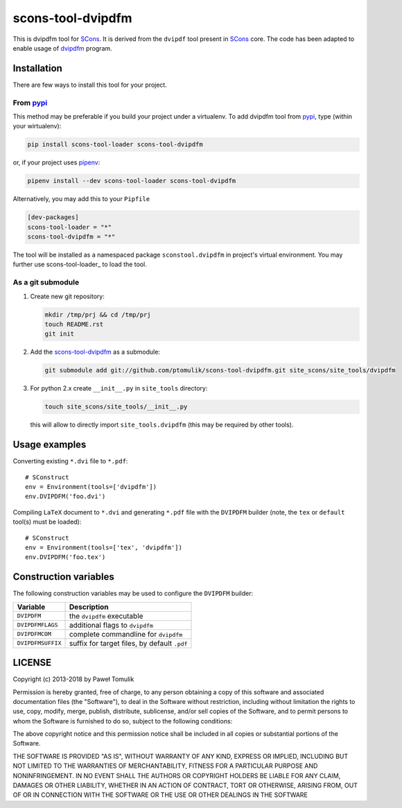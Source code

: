 scons-tool-dvipdfm
==================

.. image:: https://badge.fury.io/py/scons-tool-dvipdfm.svg
    :target: https://badge.fury.io/py/scons-tool-dvipdfm
    :alt: PyPi package version

.. image:: https://travis-ci.org/ptomulik/scons-tool-dvipdfm.svg?branch=master
    :target: https://travis-ci.org/ptomulik/scons-tool-dvipdfm
    :alt: Travis CI build status

.. image:: https://ci.appveyor.com/api/projects/status/github/ptomulik/scons-tool-dvipdfm?svg=true
    :target: https://ci.appveyor.com/project/ptomulik/scons-tool-dvipdfm

This is dvipdfm tool for `SCons`_. It is derived from the ``dvipdf`` tool
present in `SCons`_ core. The code has been adapted to enable usage of
`dvipdfm`_ program.

Installation
------------

There are few ways to install this tool for your project.

From pypi_
^^^^^^^^^^

This method may be preferable if you build your project under a virtualenv. To
add dvipdfm tool from pypi_, type (within your wirtualenv):

.. code-block:: shell

   pip install scons-tool-loader scons-tool-dvipdfm

or, if your project uses pipenv_:

.. code-block:: shell

   pipenv install --dev scons-tool-loader scons-tool-dvipdfm

Alternatively, you may add this to your ``Pipfile``

.. code-block::

   [dev-packages]
   scons-tool-loader = "*"
   scons-tool-dvipdfm = "*"


The tool will be installed as a namespaced package ``sconstool.dvipdfm``
in project's virtual environment. You may further use scons-tool-loader_
to load the tool.

As a git submodule
^^^^^^^^^^^^^^^^^^

#. Create new git repository:

   .. code-block:: shell

      mkdir /tmp/prj && cd /tmp/prj
      touch README.rst
      git init

#. Add the `scons-tool-dvipdfm`_ as a submodule:

   .. code-block:: shell

      git submodule add git://github.com/ptomulik/scons-tool-dvipdfm.git site_scons/site_tools/dvipdfm

#. For python 2.x create ``__init__.py`` in ``site_tools`` directory:

   .. code-block:: shell

      touch site_scons/site_tools/__init__.py

   this will allow to directly import ``site_tools.dvipdfm`` (this may be required by other tools).


Usage examples
--------------

Converting existing ``*.dvi`` file to ``*.pdf``::

    # SConstruct
    env = Environment(tools=['dvipdfm'])
    env.DVIPDFM('foo.dvi')

Compiling ``LaTeX`` document to ``*.dvi`` and generating ``*.pdf`` file with
the ``DVIPDFM`` builder (note, the ``tex`` or ``default`` tool(s) must be
loaded)::

    # SConstruct
    env = Environment(tools=['tex', 'dvipdfm'])
    env.DVIPDFM('foo.tex')

Construction variables
----------------------

The following construction variables may be used to configure the ``DVIPDFM``
builder:

============================== ==============================================
        Variable                                Description
============================== ==============================================
 ``DVIPDFM``                    the ``dvipdfm`` executable
------------------------------ ----------------------------------------------
 ``DVIPDFMFLAGS``               additional flags to ``dvipdfm``
------------------------------ ----------------------------------------------
 ``DVIPDFMCOM``                 complete commandline for ``dvipdfm``
------------------------------ ----------------------------------------------
 ``DVIPDFMSUFFIX``              suffix for target files, by default ``.pdf``
============================== ==============================================


LICENSE
-------
Copyright (c) 2013-2018 by Paweł Tomulik

Permission is hereby granted, free of charge, to any person obtaining a copy
of this software and associated documentation files (the "Software"), to deal
in the Software without restriction, including without limitation the rights
to use, copy, modify, merge, publish, distribute, sublicense, and/or sell
copies of the Software, and to permit persons to whom the Software is
furnished to do so, subject to the following conditions:

The above copyright notice and this permission notice shall be included in all
copies or substantial portions of the Software.

THE SOFTWARE IS PROVIDED "AS IS", WITHOUT WARRANTY OF ANY KIND, EXPRESS OR
IMPLIED, INCLUDING BUT NOT LIMITED TO THE WARRANTIES OF MERCHANTABILITY,
FITNESS FOR A PARTICULAR PURPOSE AND NONINFRINGEMENT. IN NO EVENT SHALL THE
AUTHORS OR COPYRIGHT HOLDERS BE LIABLE FOR ANY CLAIM, DAMAGES OR OTHER
LIABILITY, WHETHER IN AN ACTION OF CONTRACT, TORT OR OTHERWISE, ARISING FROM,
OUT OF OR IN CONNECTION WITH THE SOFTWARE OR THE USE OR OTHER DEALINGS IN THE
SOFTWARE

.. _SCons: http://scons.org
.. _SCons test framework: https://bitbucket.org/dirkbaechle/scons_test_framework
.. _mercurial: http://mercurial.selenic.com/
.. _dvipdfm: http://gaspra.kettering.edu/dvipdfm/
.. _pipenv: https://pipenv.readthedocs.io/
.. _pypi: https://pypi.org/
